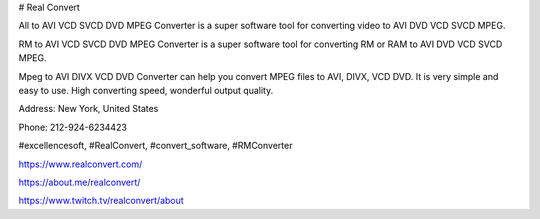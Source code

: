 # Real Convert

All to AVI VCD SVCD DVD MPEG Converter is a super software tool for converting video to AVI DVD VCD SVCD MPEG.

RM to AVI VCD SVCD DVD MPEG Converter is a super software tool for converting RM or RAM to AVI DVD VCD SVCD MPEG.

Mpeg to AVI DIVX VCD DVD Converter can help you convert MPEG files to AVI, DIVX, VCD DVD. It is very simple and easy to use. High converting speed, wonderful output quality.

Address: New York, United States

Phone: 212-924-6234423

#excellencesoft, #RealConvert, #convert_software, #RMConverter

https://www.realconvert.com/

https://about.me/realconvert/

https://www.twitch.tv/realconvert/about
